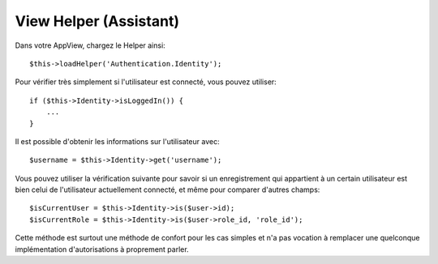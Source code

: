 View Helper (Assistant)
=======================

Dans votre AppView, chargez le Helper ainsi::

   $this->loadHelper('Authentication.Identity');

Pour vérifier très simplement si l'utilisateur est connecté, vous pouvez
utiliser::

   if ($this->Identity->isLoggedIn()) {
       ...
   }

Il est possible d'obtenir les informations sur l'utilisateur avec::

   $username = $this->Identity->get('username');

Vous pouvez utiliser la vérification suivante pour savoir si un enregistrement
qui appartient à un certain utilisateur est bien celui de l'utilisateur
actuellement connecté, et même pour comparer d'autres champs::

   $isCurrentUser = $this->Identity->is($user->id);
   $isCurrentRole = $this->Identity->is($user->role_id, 'role_id');

Cette méthode est surtout une méthode de confort pour les cas simples et n'a pas
vocation à remplacer une quelconque implémentation d'autorisations à proprement
parler.
